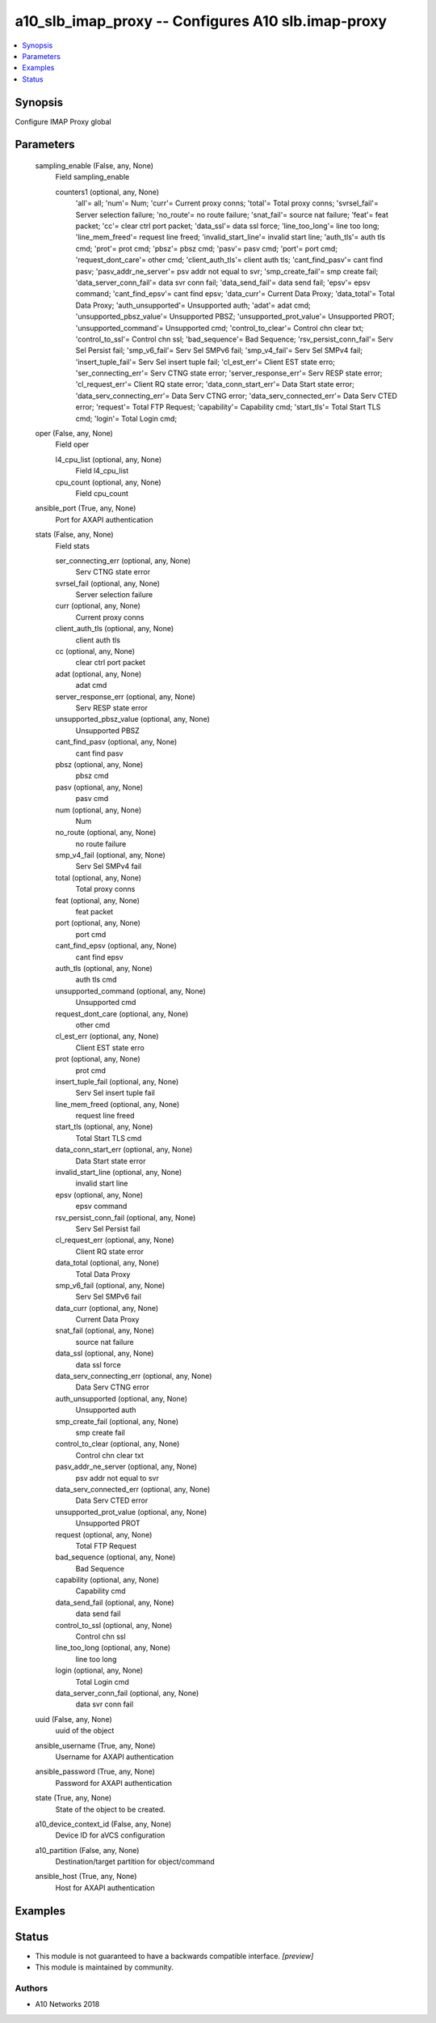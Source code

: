 .. _a10_slb_imap_proxy_module:


a10_slb_imap_proxy -- Configures A10 slb.imap-proxy
===================================================

.. contents::
   :local:
   :depth: 1


Synopsis
--------

Configure IMAP Proxy global






Parameters
----------

  sampling_enable (False, any, None)
    Field sampling_enable


    counters1 (optional, any, None)
      'all'= all; 'num'= Num; 'curr'= Current proxy conns; 'total'= Total proxy conns; 'svrsel_fail'= Server selection failure; 'no_route'= no route failure; 'snat_fail'= source nat failure; 'feat'= feat packet; 'cc'= clear ctrl port packet; 'data_ssl'= data ssl force; 'line_too_long'= line too long; 'line_mem_freed'= request line freed; 'invalid_start_line'= invalid start line; 'auth_tls'= auth tls cmd; 'prot'= prot cmd; 'pbsz'= pbsz cmd; 'pasv'= pasv cmd; 'port'= port cmd; 'request_dont_care'= other cmd; 'client_auth_tls'= client auth tls; 'cant_find_pasv'= cant find pasv; 'pasv_addr_ne_server'= psv addr not equal to svr; 'smp_create_fail'= smp create fail; 'data_server_conn_fail'= data svr conn fail; 'data_send_fail'= data send fail; 'epsv'= epsv command; 'cant_find_epsv'= cant find epsv; 'data_curr'= Current Data Proxy; 'data_total'= Total Data Proxy; 'auth_unsupported'= Unsupported auth; 'adat'= adat cmd; 'unsupported_pbsz_value'= Unsupported PBSZ; 'unsupported_prot_value'= Unsupported PROT; 'unsupported_command'= Unsupported cmd; 'control_to_clear'= Control chn clear txt; 'control_to_ssl'= Control chn ssl; 'bad_sequence'= Bad Sequence; 'rsv_persist_conn_fail'= Serv Sel Persist fail; 'smp_v6_fail'= Serv Sel SMPv6 fail; 'smp_v4_fail'= Serv Sel SMPv4 fail; 'insert_tuple_fail'= Serv Sel insert tuple fail; 'cl_est_err'= Client EST state erro; 'ser_connecting_err'= Serv CTNG state error; 'server_response_err'= Serv RESP state error; 'cl_request_err'= Client RQ state error; 'data_conn_start_err'= Data Start state error; 'data_serv_connecting_err'= Data Serv CTNG error; 'data_serv_connected_err'= Data Serv CTED error; 'request'= Total FTP Request; 'capability'= Capability cmd; 'start_tls'= Total Start TLS cmd; 'login'= Total Login cmd;



  oper (False, any, None)
    Field oper


    l4_cpu_list (optional, any, None)
      Field l4_cpu_list


    cpu_count (optional, any, None)
      Field cpu_count



  ansible_port (True, any, None)
    Port for AXAPI authentication


  stats (False, any, None)
    Field stats


    ser_connecting_err (optional, any, None)
      Serv CTNG state error


    svrsel_fail (optional, any, None)
      Server selection failure


    curr (optional, any, None)
      Current proxy conns


    client_auth_tls (optional, any, None)
      client auth tls


    cc (optional, any, None)
      clear ctrl port packet


    adat (optional, any, None)
      adat cmd


    server_response_err (optional, any, None)
      Serv RESP state error


    unsupported_pbsz_value (optional, any, None)
      Unsupported PBSZ


    cant_find_pasv (optional, any, None)
      cant find pasv


    pbsz (optional, any, None)
      pbsz cmd


    pasv (optional, any, None)
      pasv cmd


    num (optional, any, None)
      Num


    no_route (optional, any, None)
      no route failure


    smp_v4_fail (optional, any, None)
      Serv Sel SMPv4 fail


    total (optional, any, None)
      Total proxy conns


    feat (optional, any, None)
      feat packet


    port (optional, any, None)
      port cmd


    cant_find_epsv (optional, any, None)
      cant find epsv


    auth_tls (optional, any, None)
      auth tls cmd


    unsupported_command (optional, any, None)
      Unsupported cmd


    request_dont_care (optional, any, None)
      other cmd


    cl_est_err (optional, any, None)
      Client EST state erro


    prot (optional, any, None)
      prot cmd


    insert_tuple_fail (optional, any, None)
      Serv Sel insert tuple fail


    line_mem_freed (optional, any, None)
      request line freed


    start_tls (optional, any, None)
      Total Start TLS cmd


    data_conn_start_err (optional, any, None)
      Data Start state error


    invalid_start_line (optional, any, None)
      invalid start line


    epsv (optional, any, None)
      epsv command


    rsv_persist_conn_fail (optional, any, None)
      Serv Sel Persist fail


    cl_request_err (optional, any, None)
      Client RQ state error


    data_total (optional, any, None)
      Total Data Proxy


    smp_v6_fail (optional, any, None)
      Serv Sel SMPv6 fail


    data_curr (optional, any, None)
      Current Data Proxy


    snat_fail (optional, any, None)
      source nat failure


    data_ssl (optional, any, None)
      data ssl force


    data_serv_connecting_err (optional, any, None)
      Data Serv CTNG error


    auth_unsupported (optional, any, None)
      Unsupported auth


    smp_create_fail (optional, any, None)
      smp create fail


    control_to_clear (optional, any, None)
      Control chn clear txt


    pasv_addr_ne_server (optional, any, None)
      psv addr not equal to svr


    data_serv_connected_err (optional, any, None)
      Data Serv CTED error


    unsupported_prot_value (optional, any, None)
      Unsupported PROT


    request (optional, any, None)
      Total FTP Request


    bad_sequence (optional, any, None)
      Bad Sequence


    capability (optional, any, None)
      Capability cmd


    data_send_fail (optional, any, None)
      data send fail


    control_to_ssl (optional, any, None)
      Control chn ssl


    line_too_long (optional, any, None)
      line too long


    login (optional, any, None)
      Total Login cmd


    data_server_conn_fail (optional, any, None)
      data svr conn fail



  uuid (False, any, None)
    uuid of the object


  ansible_username (True, any, None)
    Username for AXAPI authentication


  ansible_password (True, any, None)
    Password for AXAPI authentication


  state (True, any, None)
    State of the object to be created.


  a10_device_context_id (False, any, None)
    Device ID for aVCS configuration


  a10_partition (False, any, None)
    Destination/target partition for object/command


  ansible_host (True, any, None)
    Host for AXAPI authentication









Examples
--------

.. code-block:: yaml+jinja

    





Status
------




- This module is not guaranteed to have a backwards compatible interface. *[preview]*


- This module is maintained by community.



Authors
~~~~~~~

- A10 Networks 2018

